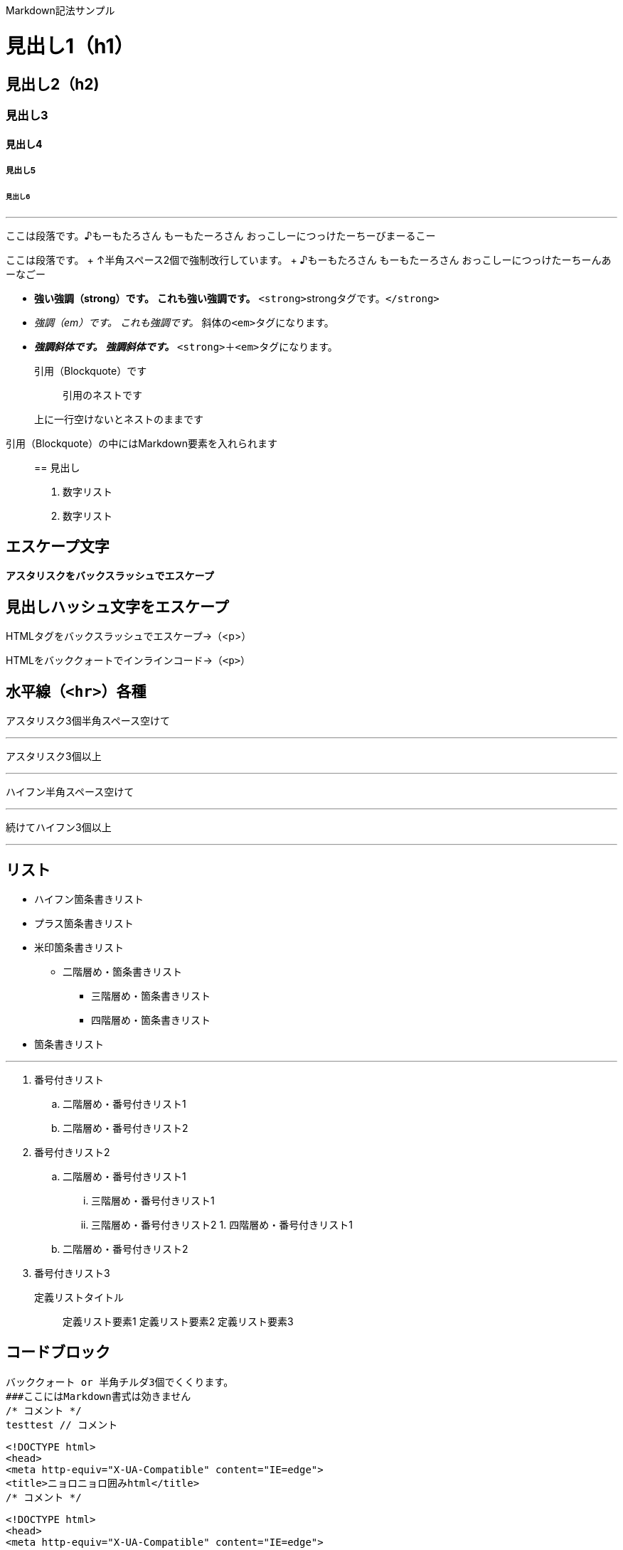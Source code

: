 :doctype: book

Markdown記法サンプル

= 見出し1（h1）

== 見出し2（h2)

=== 見出し3

==== 見出し4

===== 見出し5

====== 見出し6

'''

ここは段落です。♪もーもたろさん もーもたーろさん おっこしーにつっけたーちーびまーるこー

ここは段落です。 + ↑半角スペース2個で強制改行しています。 + ♪もーもたろさん もーもたーろさん おっこしーにつっけたーちーんあーなごー

* *強い強調（strong）です。* *これも強い強調です。* ``<strong>``strongタグです。`</strong>`
* _強調（em）です。_ _これも強調です。_ 斜体の``<em>``タグになります。
* *_強調斜体です。_* *_強調斜体です。_* `<strong>`＋``<em>``タグになります。

____
引用（Blockquote）です
____

____
______
引用のネストです
______
____

____
上に一行空けないとネストのままです
____

引用（Blockquote）の中にはMarkdown要素を入れられます

____
== 見出し

. 数字リスト
. 数字リスト
____

== エスケープ文字

*アスタリスクをバックスラッシュでエスケープ*

## 見出しハッシュ文字をエスケープ

HTMLタグをバックスラッシュでエスケープ→（<p>）

HTMLをバッククォートでインラインコード→（`<p>`）

== 水平線（`<hr>`）各種

アスタリスク3個半角スペース空けて

'''

アスタリスク3個以上

'''

ハイフン半角スペース空けて

'''

続けてハイフン3個以上

'''

== リスト

* ハイフン箇条書きリスト
* プラス箇条書きリスト
* 米印箇条書きリスト
 ** 二階層め・箇条書きリスト
  *** 三階層め・箇条書きリスト
  *** 四階層め・箇条書きリスト
* 箇条書きリスト

'''

. 番号付きリスト
 .. 二階層め・番号付きリスト1
 .. 二階層め・番号付きリスト2
. 番号付きリスト2
 .. 二階層め・番号付きリスト1
  ... 三階層め・番号付きリスト1
  ... 三階層め・番号付きリスト2   		1.
四階層め・番号付きリスト1
 .. 二階層め・番号付きリスト2
. 番号付きリスト3

定義リストタイトル:: 定義リスト要素1 定義リスト要素2 定義リスト要素3

== コードブロック

----
バッククォート or 半角チルダ3個でくくります。
###ここにはMarkdown書式は効きません
/* コメント */
testtest // コメント
----

----
<!DOCTYPE html>
<head>
<meta http-equiv="X-UA-Compatible" content="IE=edge">
<title>ニョロニョロ囲みhtml</title>
/* コメント */
----

----
<!DOCTYPE html>
<head>
<meta http-equiv="X-UA-Compatible" content="IE=edge">
<title>バッククォート囲みhtml</title>
----

----
body { display: none; } /* バッククォート囲みcss */
// コメント
----

 // 先頭に半角スペース4つでcode囲い
 <?php if (is_tag()){ $posts = query_posts($query_string . '&showposts=20'); } ?>

バッククォート1個ずつで囲むとインラインのコード（`<code></code>`）です。`body { visibility: hidden;
}`

== 画像

image::http://mkb.salchu.net/image/salchu_image02.jpg[うきっ！]

== table

[cols="<,>,^"]
|===
| Left align | Right align | Center align

| This
| This
| This

| column
| column
| column

| will
| will
| will

| be
| be
| be

| left
| right
| center

| aligned
| aligned
| aligned
|===

（Kobitoのヘルプmdから拝借しました）

= GFM

== リンク

URLそのまま貼り付け http://wired.jp/

== 段落中の改行

ここは段落です。 ↑returnで改行しています。 ♪もーもたろさん もーもたーろさん おっこしーにつっけたーちー○○ー○○ー

== コードブロック

バッククォートの開始囲みに続けて拡張子でシンタックスハイライト

[source,html]
----
<!DOCTYPE html>
<head>
<meta http-equiv="X-UA-Compatible" content="IE=edge">
<title>バッククォート囲みに拡張子付きhtml</title>
/* コメント */
----

[source,css]
----
body { display: none; } /* コメント */
----

== 取り消し線

[.line-through]#取り消し線（GFM記法）#+++<s>+++sタグです。+++</s>+++

== 単語中のアンダースコアの無効

GitHub_Flavored_Markdown_test_test

== tasklist

* +++<input type="checkbox" class="task-list-item-checkbox" disabled="disabled">++++++</input>+++task1
* +++<input type="checkbox" class="task-list-item-checkbox" disabled="disabled">++++++</input>+++task2
* +++<input type="checkbox" class="task-list-item-checkbox" disabled="disabled" checked="checked">++++++</input>+++completed task

'''

from http://qiita.com/salchu/items/da81122ed50b35feda4d[Markdown記法 表示確認用サンプル - Qiita]

= おまけ

== リンク（バグがあるため最終章に）

markdownでテキストリンク http://wired.jp/[WIRED.jp]+++<カッコ>+++でくくってリンク <http://wired.jp/> 定義参照リンクです。SNSには [Twitter] [1] や [Facebook] [2] や [Google+] [3] などがあります。 [1]: https://twitter.com/ "Twitter" [2]: https://ja-jp.facebook.com/ "Facebook" [3]: https://plus.google.com/ "Google+" ++++</カッコ>+++
